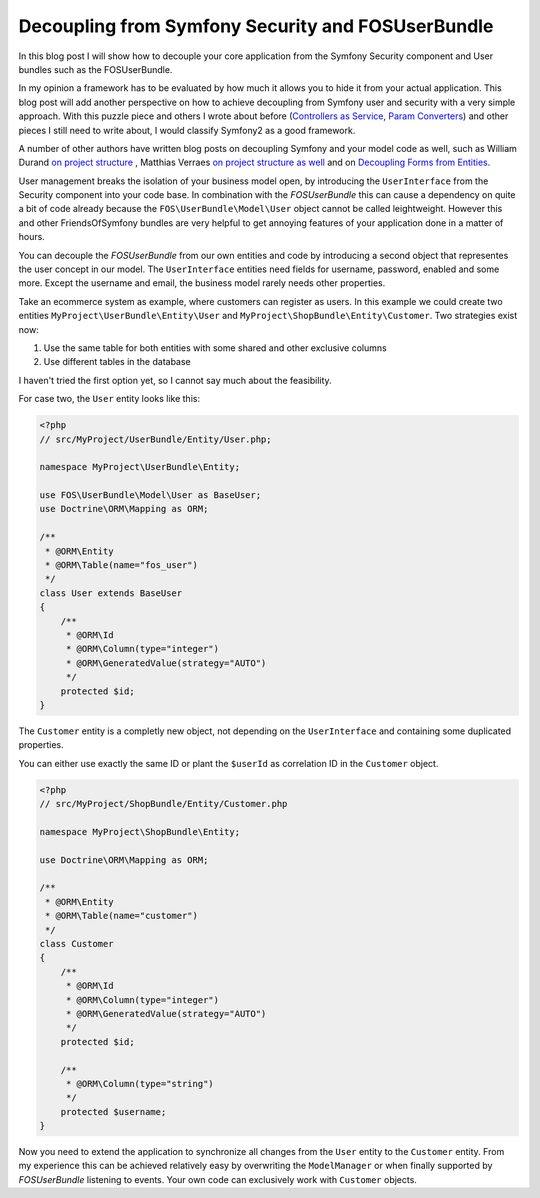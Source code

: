 Decoupling from Symfony Security and FOSUserBundle
==================================================

In this blog post I will show how to decouple your core application
from the Symfony Security component and User bundles such as the FOSUserBundle.

In my opinion a framework has to be evaluated by how much it allows you to hide
it from your actual application. This blog post will add another perspective on
how to achieve decoupling from Symfony user and security with a very simple
approach. With this puzzle piece and others I wrote about before (`Controllers
as Service
<http://whitewashing.de/2013/06/27/extending_symfony2__controller_utilities.html>`_,
`Param Converters
<http://whitewashing.de/2013/02/19/extending_symfony2__paramconverter.html>`_)
and other pieces I still need to write about, I would classify Symfony2 as a
good framework.

A number of other authors have written blog posts on decoupling Symfony and your model
code as well, such as William Durand `on project structure
<http://williamdurand.fr/2013/08/07/ddd-with-symfony2-folder-structure-and-code-first/>`_
, Matthias Verraes `on project structure as well <http://verraes.net/2011/10/code-folder-structure/>`_
and on `Decoupling Forms from Entities
<http://verraes.net/2013/04/decoupling-symfony2-forms-from-entities/>`_.

User management breaks the isolation of your business model open,
by introducing the ``UserInterface`` from the Security component into your
code base. In combination with the *FOSUserBundle* this can cause a dependency
on quite a bit of code already because the ``FOS\UserBundle\Model\User`` object
cannot be called leightweight. However this and other FriendsOfSymfony bundles
are very helpful to get annoying features of your application done in a matter
of hours.

You can decouple the *FOSUserBundle* from our own entities and code by
introducing a second object that representes the user concept in our model.
The ``UserInterface`` entities need fields for username, password, enabled and
some more. Except the username and email, the business model rarely needs other
properties.

Take an ecommerce system as example, where customers can register as users.
In this example we could create two entities ``MyProject\UserBundle\Entity\User`` and
``MyProject\ShopBundle\Entity\Customer``. Two strategies exist now:

1. Use the same table for both entities with some shared and other exclusive columns
2. Use different tables in the database

I haven't tried the first option yet, so I cannot say much about the feasibility.

For case two, the ``User`` entity looks like this:

.. code-block:: php

    <?php
    // src/MyProject/UserBundle/Entity/User.php;

    namespace MyProject\UserBundle\Entity;

    use FOS\UserBundle\Model\User as BaseUser;
    use Doctrine\ORM\Mapping as ORM;

    /**
     * @ORM\Entity
     * @ORM\Table(name="fos_user")
     */
    class User extends BaseUser
    {
        /**
         * @ORM\Id
         * @ORM\Column(type="integer")
         * @ORM\GeneratedValue(strategy="AUTO")
         */
        protected $id;
    }

The ``Customer`` entity is a completly new object, not depending
on the ``UserInterface`` and containing some duplicated properties.

You can either use exactly the same ID or plant the ``$userId`` as
correlation ID in the ``Customer`` object.

.. code-block:: php

    <?php
    // src/MyProject/ShopBundle/Entity/Customer.php

    namespace MyProject\ShopBundle\Entity;

    use Doctrine\ORM\Mapping as ORM;

    /**
     * @ORM\Entity
     * @ORM\Table(name="customer")
     */
    class Customer
    {
        /**
         * @ORM\Id
         * @ORM\Column(type="integer")
         * @ORM\GeneratedValue(strategy="AUTO")
         */
        protected $id;

        /**
         * @ORM\Column(type="string")
         */
        protected $username;
    }

Now you need to extend the application to synchronize all changes from the
``User`` entity to the ``Customer`` entity. From my experience this can be
achieved relatively easy by overwriting the ``ModelManager`` or when finally
supported by *FOSUserBundle* listening to events.  Your own code can
exclusively work with ``Customer`` objects.

.. author:: default
.. categories:: PHP, Symfony2
.. tags:: PHP, Symfony2
.. comments::
